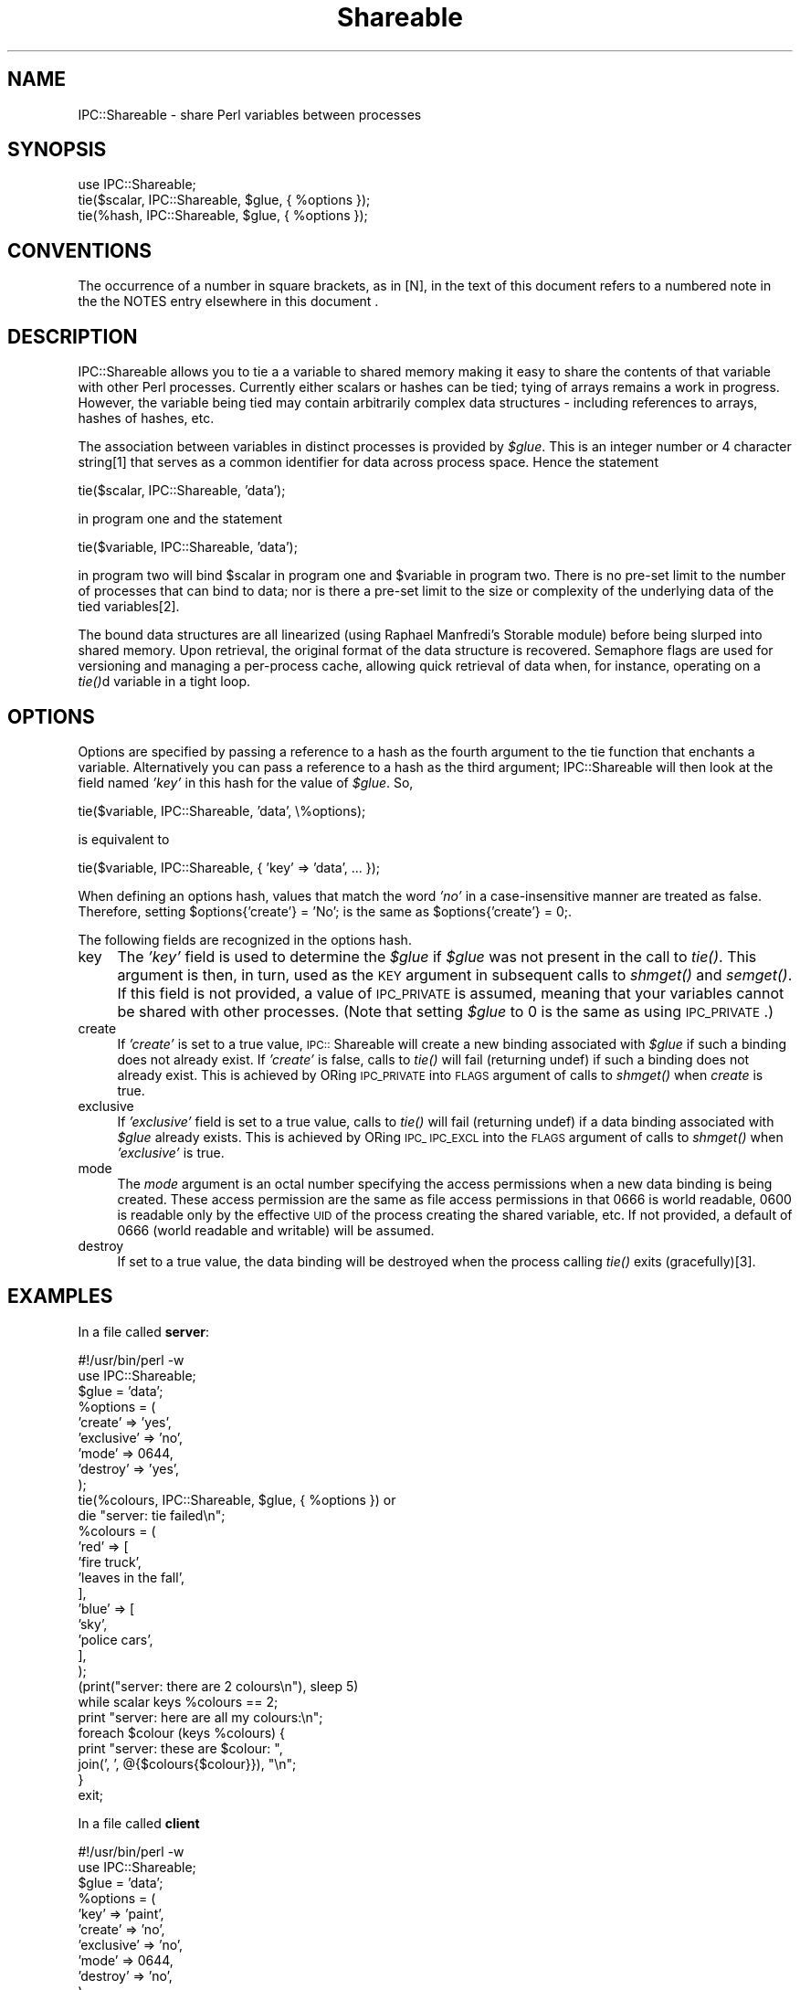 .rn '' }`
''' $RCSfile$$Revision$$Date$
'''
''' $Log$
'''
.de Sh
.br
.if t .Sp
.ne 5
.PP
\fB\\$1\fR
.PP
..
.de Sp
.if t .sp .5v
.if n .sp
..
.de Ip
.br
.ie \\n(.$>=3 .ne \\$3
.el .ne 3
.IP "\\$1" \\$2
..
.de Vb
.ft CW
.nf
.ne \\$1
..
.de Ve
.ft R

.fi
..
'''
'''
'''     Set up \*(-- to give an unbreakable dash;
'''     string Tr holds user defined translation string.
'''     Bell System Logo is used as a dummy character.
'''
.tr \(*W-|\(bv\*(Tr
.ie n \{\
.ds -- \(*W-
.ds PI pi
.if (\n(.H=4u)&(1m=24u) .ds -- \(*W\h'-12u'\(*W\h'-12u'-\" diablo 10 pitch
.if (\n(.H=4u)&(1m=20u) .ds -- \(*W\h'-12u'\(*W\h'-8u'-\" diablo 12 pitch
.ds L" ""
.ds R" ""
'''   \*(M", \*(S", \*(N" and \*(T" are the equivalent of
'''   \*(L" and \*(R", except that they are used on ".xx" lines,
'''   such as .IP and .SH, which do another additional levels of
'''   double-quote interpretation
.ds M" """
.ds S" """
.ds N" """""
.ds T" """""
.ds L' '
.ds R' '
.ds M' '
.ds S' '
.ds N' '
.ds T' '
'br\}
.el\{\
.ds -- \(em\|
.tr \*(Tr
.ds L" ``
.ds R" ''
.ds M" ``
.ds S" ''
.ds N" ``
.ds T" ''
.ds L' `
.ds R' '
.ds M' `
.ds S' '
.ds N' `
.ds T' '
.ds PI \(*p
'br\}
.\"	If the F register is turned on, we'll generate
.\"	index entries out stderr for the following things:
.\"		TH	Title 
.\"		SH	Header
.\"		Sh	Subsection 
.\"		Ip	Item
.\"		X<>	Xref  (embedded
.\"	Of course, you have to process the output yourself
.\"	in some meaninful fashion.
.if \nF \{
.de IX
.tm Index:\\$1\t\\n%\t"\\$2"
..
.nr % 0
.rr F
.\}
.TH Shareable 3 "perl 5.004, patch 01" "11/Aug/97" "User Contributed Perl Documentation"
.IX Title "Shareable 3"
.UC
.IX Name "IPC::Shareable - share Perl variables between processes"
.if n .hy 0
.if n .na
.ds C+ C\v'-.1v'\h'-1p'\s-2+\h'-1p'+\s0\v'.1v'\h'-1p'
.de CQ          \" put $1 in typewriter font
.ft CW
'if n "\c
'if t \\&\\$1\c
'if n \\&\\$1\c
'if n \&"
\\&\\$2 \\$3 \\$4 \\$5 \\$6 \\$7
'.ft R
..
.\" @(#)ms.acc 1.5 88/02/08 SMI; from UCB 4.2
.	\" AM - accent mark definitions
.bd B 3
.	\" fudge factors for nroff and troff
.if n \{\
.	ds #H 0
.	ds #V .8m
.	ds #F .3m
.	ds #[ \f1
.	ds #] \fP
.\}
.if t \{\
.	ds #H ((1u-(\\\\n(.fu%2u))*.13m)
.	ds #V .6m
.	ds #F 0
.	ds #[ \&
.	ds #] \&
.\}
.	\" simple accents for nroff and troff
.if n \{\
.	ds ' \&
.	ds ` \&
.	ds ^ \&
.	ds , \&
.	ds ~ ~
.	ds ? ?
.	ds ! !
.	ds /
.	ds q
.\}
.if t \{\
.	ds ' \\k:\h'-(\\n(.wu*8/10-\*(#H)'\'\h"|\\n:u"
.	ds ` \\k:\h'-(\\n(.wu*8/10-\*(#H)'\`\h'|\\n:u'
.	ds ^ \\k:\h'-(\\n(.wu*10/11-\*(#H)'^\h'|\\n:u'
.	ds , \\k:\h'-(\\n(.wu*8/10)',\h'|\\n:u'
.	ds ~ \\k:\h'-(\\n(.wu-\*(#H-.1m)'~\h'|\\n:u'
.	ds ? \s-2c\h'-\w'c'u*7/10'\u\h'\*(#H'\zi\d\s+2\h'\w'c'u*8/10'
.	ds ! \s-2\(or\s+2\h'-\w'\(or'u'\v'-.8m'.\v'.8m'
.	ds / \\k:\h'-(\\n(.wu*8/10-\*(#H)'\z\(sl\h'|\\n:u'
.	ds q o\h'-\w'o'u*8/10'\s-4\v'.4m'\z\(*i\v'-.4m'\s+4\h'\w'o'u*8/10'
.\}
.	\" troff and (daisy-wheel) nroff accents
.ds : \\k:\h'-(\\n(.wu*8/10-\*(#H+.1m+\*(#F)'\v'-\*(#V'\z.\h'.2m+\*(#F'.\h'|\\n:u'\v'\*(#V'
.ds 8 \h'\*(#H'\(*b\h'-\*(#H'
.ds v \\k:\h'-(\\n(.wu*9/10-\*(#H)'\v'-\*(#V'\*(#[\s-4v\s0\v'\*(#V'\h'|\\n:u'\*(#]
.ds _ \\k:\h'-(\\n(.wu*9/10-\*(#H+(\*(#F*2/3))'\v'-.4m'\z\(hy\v'.4m'\h'|\\n:u'
.ds . \\k:\h'-(\\n(.wu*8/10)'\v'\*(#V*4/10'\z.\v'-\*(#V*4/10'\h'|\\n:u'
.ds 3 \*(#[\v'.2m'\s-2\&3\s0\v'-.2m'\*(#]
.ds o \\k:\h'-(\\n(.wu+\w'\(de'u-\*(#H)/2u'\v'-.3n'\*(#[\z\(de\v'.3n'\h'|\\n:u'\*(#]
.ds d- \h'\*(#H'\(pd\h'-\w'~'u'\v'-.25m'\f2\(hy\fP\v'.25m'\h'-\*(#H'
.ds D- D\\k:\h'-\w'D'u'\v'-.11m'\z\(hy\v'.11m'\h'|\\n:u'
.ds th \*(#[\v'.3m'\s+1I\s-1\v'-.3m'\h'-(\w'I'u*2/3)'\s-1o\s+1\*(#]
.ds Th \*(#[\s+2I\s-2\h'-\w'I'u*3/5'\v'-.3m'o\v'.3m'\*(#]
.ds ae a\h'-(\w'a'u*4/10)'e
.ds Ae A\h'-(\w'A'u*4/10)'E
.ds oe o\h'-(\w'o'u*4/10)'e
.ds Oe O\h'-(\w'O'u*4/10)'E
.	\" corrections for vroff
.if v .ds ~ \\k:\h'-(\\n(.wu*9/10-\*(#H)'\s-2\u~\d\s+2\h'|\\n:u'
.if v .ds ^ \\k:\h'-(\\n(.wu*10/11-\*(#H)'\v'-.4m'^\v'.4m'\h'|\\n:u'
.	\" for low resolution devices (crt and lpr)
.if \n(.H>23 .if \n(.V>19 \
\{\
.	ds : e
.	ds 8 ss
.	ds v \h'-1'\o'\(aa\(ga'
.	ds _ \h'-1'^
.	ds . \h'-1'.
.	ds 3 3
.	ds o a
.	ds d- d\h'-1'\(ga
.	ds D- D\h'-1'\(hy
.	ds th \o'bp'
.	ds Th \o'LP'
.	ds ae ae
.	ds Ae AE
.	ds oe oe
.	ds Oe OE
.\}
.rm #[ #] #H #V #F C
.SH "NAME"
.IX Header "NAME"
IPC::Shareable \- share Perl variables between processes
.SH "SYNOPSIS"
.IX Header "SYNOPSIS"
.PP
.Vb 3
\&  use IPC::Shareable;
\&  tie($scalar, IPC::Shareable, $glue, { %options });
\&  tie(%hash, IPC::Shareable, $glue, { %options });
.Ve
.SH "CONVENTIONS"
.IX Header "CONVENTIONS"
The occurrence of a number in square brackets, as in [N], in the text
of this document refers to a numbered note in the the \f(CWNOTES\fR entry elsewhere in this document .
.SH "DESCRIPTION"
.IX Header "DESCRIPTION"
IPC::Shareable allows you to tie a a variable to shared memory making
it easy to share the contents of that variable with other Perl
processes.  Currently either scalars or hashes can be tied; tying of
arrays remains a work in progress.  However, the variable being tied
may contain arbitrarily complex data structures \- including references
to arrays, hashes of hashes, etc.
.PP
The association between variables in distinct processes is provided by
\fI$glue\fR.  This is an integer number or 4 character string[1] that serves
as a common identifier for data across process space.  Hence the
statement
.PP
.Vb 1
\&        tie($scalar, IPC::Shareable, 'data');
.Ve
in program one and the statement
.PP
.Vb 1
\&        tie($variable, IPC::Shareable, 'data');
.Ve
in program two will bind \f(CW$scalar\fR in program one and \f(CW$variable\fR in
program two.  There is no pre-set limit to the number of processes
that can bind to data; nor is there a pre-set limit to the size or
complexity of the underlying data of the tied variables[2].
.PP
The bound data structures are all linearized (using Raphael Manfredi's
Storable module) before being slurped into shared memory.  Upon
retrieval, the original format of the data structure is recovered.
Semaphore flags are used for versioning and managing a per-process
cache, allowing quick retrieval of data when, for instance, operating
on a \fItie()\fRd variable in a tight loop.
.SH "OPTIONS"
.IX Header "OPTIONS"
Options are specified by passing a reference to a hash as the fourth
argument to the tie function that enchants a variable.  Alternatively
you can pass a reference to a hash as the third argument;
IPC::Shareable will then look at the field named \fI'key\*(R'\fR in this hash
for the value of \fI$glue\fR.  So,
.PP
.Vb 1
\&        tie($variable, IPC::Shareable, 'data', \e%options);
.Ve
is equivalent to
.PP
.Vb 1
\&        tie($variable, IPC::Shareable, { 'key' => 'data', ... });
.Ve
When defining an options hash, values that match the word \fI'no\*(R'\fR in a
case-insensitive manner are treated as false.  Therefore, setting
\f(CW$options{'create'} = 'No';\fR is the same as \f(CW$options{'create'} =
0;\fR.
.PP
The following fields are recognized in the options hash.
.Ip "key" 4
.IX Item "key"
The \fI'key\*(R'\fR field is used to determine the \fI$glue\fR if \fI$glue\fR was
not present in the call to \fItie()\fR.  This argument is then, in turn,
used as the \s-1KEY\s0 argument in subsequent calls to \fIshmget()\fR and \fIsemget()\fR.
If this field is not provided, a value of \s-1IPC_PRIVATE\s0 is assumed,
meaning that your variables cannot be shared with other
processes. (Note that setting \fI$glue\fR to 0 is the same as using
\s-1IPC_PRIVATE\s0.)
.Ip "create" 4
.IX Item "create"
If \fI'create\*(R'\fR is set to a true value, \s-1IPC::\s0Shareable will create a new
binding associated with \fI$glue\fR if such a binding does not already
exist.  If \fI'create\*(R'\fR is false, calls to \fItie()\fR will fail (returning
undef) if such a binding does not already exist.  This is achieved by
ORing \s-1IPC_PRIVATE\s0 into \s-1FLAGS\s0 argument of calls to \fIshmget()\fR when
\fIcreate\fR is true.
.Ip "exclusive" 4
.IX Item "exclusive"
If \fI'exclusive\*(R'\fR field is set to a true value, calls to \fItie()\fR will
fail (returning undef) if a data binding associated with \fI$glue\fR
already exists.  This is achieved by ORing \s-1IPC_\s0 \s-1IPC_EXCL\s0 into the
\s-1FLAGS\s0 argument of calls to \fIshmget()\fR when \fI'exclusive\*(R'\fR is true.
.Ip "mode" 4
.IX Item "mode"
The \fImode\fR argument is an octal number specifying the access
permissions when a new data binding is being created.  These access
permission are the same as file access permissions in that 0666 is
world readable, 0600 is readable only by the effective \s-1UID\s0 of the
process creating the shared variable, etc.  If not provided, a default
of 0666 (world readable and writable) will be assumed.
.Ip "destroy" 4
.IX Item "destroy"
If set to a true value, the data binding will be destroyed when the
process calling \fItie()\fR exits (gracefully)[3].
.SH "EXAMPLES"
.IX Header "EXAMPLES"
In a file called \fBserver\fR:
.PP
.Vb 29
\&    #!/usr/bin/perl -w
\&    use IPC::Shareable;
\&    $glue = 'data';
\&    %options = (
\&        'create' => 'yes',
\&        'exclusive' => 'no',
\&        'mode' => 0644,
\&        'destroy' => 'yes',
\&    );
\&    tie(%colours, IPC::Shareable, $glue, { %options }) or
\&        die "server: tie failed\en";
\&    %colours = (
\&        'red' => [
\&             'fire truck',
\&             'leaves in the fall',
\&        ],
\&        'blue' => [
\&             'sky',
\&             'police cars',
\&        ],
\&    );
\&    (print("server: there are 2 colours\en"), sleep 5)
\&        while scalar keys %colours == 2;
\&    print "server: here are all my colours:\en";
\&    foreach $colour (keys %colours) {
\&        print "server: these are $colour: ",
\&            join(', ', @{$colours{$colour}}), "\en";
\&    }
\&    exit;
.Ve
In a file called \fBclient\fR
.PP
.Vb 18
\&    #!/usr/bin/perl -w
\&    use IPC::Shareable;
\&    $glue = 'data';
\&    %options = (
\&        'key' => 'paint',
\&        'create' => 'no',
\&        'exclusive' => 'no',
\&        'mode' => 0644,
\&        'destroy' => 'no',
\&        );
\&    tie(%colours, IPC::Shareable, $glue, { %options }) or
\&        die "client: tie failed\en";
\&    foreach $colour (keys %colours) {
\&        print "client: these are $colour: ",
\&            join(', ', @{$colours{$colour}}), "\en";
\&    }
\&    delete $colours{'red'};
\&    exit;
.Ve
And here is the output (the sleep commands in the command line prevent
the output from being interrupted by shell prompts):
.PP
.Vb 8
\&    bash$ ( ./server & ) ; sleep 10 ; ./client ; sleep 10
\&    server: there are 2 colours
\&    server: there are 2 colours
\&    server: there are 2 colours
\&    client: these are blue: sky, police cars
\&    client: these are red: fire truck, leaves in the fall
\&    server: here are all my colours:
\&    server: these are blue: sky, police cars
.Ve
.SH "RETURN VALUES"
.IX Header "RETURN VALUES"
Calls to \fItie()\fR that try to implement IPC::Shareable will return true
if successful, \fIundef\fR otherwise.
.SH "INTERNALS"
.IX Header "INTERNALS"
When a variable is \fItie()\fRd, a blessed reference to a SCALAR is created.
(This is true even if it is a HASH being \fItie()\fRd.)  The value thereby
referred is an integer[4] ID that is used as a key in a hash called
\fI%IPC::Shareable::Shm_Info\fR; this hash is created and maintained by
IPC::Shareable to manage the variables it has \fItie()\fRd.  When
IPC::Shareable needs to perform an operation on a \fItie()\fRd variable, it
dereferences the blessed reference to perform a lookup in
\fI%IPC::Shareable::Shm_Info\fR for the information needed to proceed.
.PP
\fI%IPC::Shareable::Shm_Info\fR has the following structure:
.PP
.Vb 1
\&    %IPC::Shareable::Shm_Info = (
.Ve
.Vb 2
\&        # - The id of an enchanted variable
\&        $id => {
.Ve
.Vb 2
\&            # -  A literal indicating the variable type
\&            'type' => 'SCALAR' || 'HASH',
.Ve
.Vb 6
\&            # - Shm segment IDs for this variable
\&            'frag_id' => {
\&                '0' => $id_1, # - ID of first shm segment
\&                '1' => $id_2, # - ID of next shm segment
\&                ... # - etc
\&            },
.Ve
.Vb 2
\&            # - ID of associated semaphores
\&            'sem_id' => $semid,
.Ve
.Vb 2
\&            # - The I<$glue> used when tie() was called
\&            'key' => $glue,
.Ve
.Vb 2
\&            # - The value of FLAGS for shmget() calls.
\&            'flags' => $flags,
.Ve
.Vb 2
\&            # - Destroy shm segements on exit?
\&            'destroy' => $destroy,
.Ve
.Vb 2
\&            # - Data cache
\&            'DATA' => \e$data || \e%data,
.Ve
.Vb 5
\&            # - The version number of the cached data
\&            'version' => $version,
\&            },
\&       ...
\&   );
.Ve
Perhaps the most important thing to note the existence of the
\&\fI'DATA\*(R'\fR and \fI'version\*(R'\fR fields: data for all \fItie()\fRd variables is
stored locally in a per-process cache.  When storing data, the values
of the semaphores referred to by \fI$Shm_Info{$id}{'sem_id'}\fR are
changed to indicate to the world a new version of the data is
available. When retrieving data for a \fItie()\fRd variables, the values of
these semaphores are examined to see if another process has created a
more recent version than the cached version.  If a more recent version
is available, it will be retrieved from shared memory and used. If no
more recent version has been created, the cached version is used[5].
.PP
Another important thing to know is that IPC::Shareable allocates
shared memory of a constant size SHM_BUFSIZ, where SHM_BUFSIZ is
defined in this module.  If the amount of (serialized) data exceeds
this value, it will be fragmented into multiple segments during a
write operation and reassembled during a read operation.
.SH "AUTHOR"
.IX Header "AUTHOR"
Benjamin Sugars <bsugars@canoe.ca>
.SH "NOTES"
.IX Header "NOTES"
.Sh "Footnotes from the above sections"
.IX Subsection "Footnotes from the above sections"
.Ip "1" 4
.IX Item "1"
If \fI$glue\fR is longer than 4 characters, only the 4 most significant
characters are used.  These characters are turned into integers by \fIunpack()\fRing
them.  If \fI$glue\fR is less than 4 characters, it is space padded.
.Ip "2" 4
.IX Item "2"
\s-1IPC::\s0Shareable provides no pre-set limits, but the system does.
Namely, there are limits on the number of shared memory segments that
can be allocated and the total amount of memory usable by shared
memory.
.Ip "3." 4
.IX Item "3."
If the process has been smoked by an untrapped signal, the binding
will remain in shared memory.  If you're cautious, you might try
.Sp
.Vb 6
\&    $SIG{INT} = \e&catch_int;
\&    sub catch_int {
\&        exit;
\&    }
\&    ...
\&    tie($variable, IPC::Shareable, 'data', { 'destroy' => 'Yes!' });
.Ve
which will at least clean up after your user hits \s-1CTRL\s0\-C because
\s-1IPC::\s0Shareable's \s-1DESTROY\s0 method will be called.  Or, maybe you'd like
to leave the binding in shared memory, so subsequent process can
recover the data...
.Ip "4" 4
.IX Item "4"
The integer happens to be the shared memory \s-1ID\s0 of the first shared
memory segment used to store the variable's data.
.Ip "5" 4
.IX Item "5"
The exception to this is when the \s-1FIRSTKEY\s0 and \s-1NEXTKEY\s0 methods are
implemented, presumably because of a call to \fIeach()\fR or \fIkeys()\fR.  In
this case, the cached value is \s-1ALWAYS\s0 used until the end of the cached
hash has been reached.  Then the cache is refreshed with the public
version (if the public version is more recent).
.Sp
The reason for this is that if a (changed) public version is retrieved
in the middle of a loop implemented via \fIeach()\fR or \fIkeys()\fR, chaos could
result if another process added or removed a key from the hash being
iterated over.  To guard against this, the cached version is always
used during such cases.
.Sh "General Notes"
.IX Subsection "General Notes"
.Ip "o" 4
.IX Item "o"
As mentioned in the \f(CWINTERNALS\fR entry elsewhere in this document shared memory segments are acquired
with sizes of \s-1SHM_BUFSIZ\s0.  \s-1SHM_BUFSIZ\s0's largest possible value is
nominally \s-1SHMMAX\s0, which is highly system-dependent.  Indeed, for some
systems it may be defined at boot time.  If you can't seem to \fItie()\fR
any variables, it may be that \s-1SHM_BUFSIZ\s0 is set a value that exceeds
\s-1SHMMAX\s0 on your system.  Try reducing the size of this constant and
recompiling the module.
.Ip "o" 4
.IX Item "o"
The class contains a translation of the constants defined in the
<sys/ipc.h>, <sys/shm.h>, and <sys/sem.h> header files.  These
constants are used internally by the class and cannot be imported into
a calling environment.  To do that, use \s-1IPC::\s0SysV instead.  Indeed, I
would have used \s-1IPC::\s0SysV myself, but I haven't been able to get it to
compile on any system I have access to :\-(.
.Ip "o" 4
.IX Item "o"
There is a program called \fIipcs\fR\|(1/8) that is available on at least
Solaris and Linux that might be useful for cleaning moribund shared
memory segments or semaphore sets produced by bugs in either
\s-1IPC::\s0Shareable or applications using it.
.Ip "o" 4
.IX Item "o"
Set the variable \fI$\s-1IPC::\s0Shareable::Debug\fR to a true value to produce
*many* verbose debugging messages on the standard error (I don't use
the Perl debugger as much as I should... )
.SH "BUGS"
.IX Header "BUGS"
Certainly; this is alpha software.
.PP
The first bug is that I do not know what all the bugs are. If you
discover an anomaly, send me an email at bsugars@canoe.ca.
.PP
Variables that have been declared local with \fImy()\fR and subsequently
\fItie()\fRd can act in a bizarre fashion if you store references in them.
You can try not not using \fImy()\fR in these cases, or go through extra
pain when dereferencing them, like this:
.PP
.Vb 9
\&    #!/usr/bin/perl
\&    use IPC::Shareable;
\&    my $scalar;
\&    tie($scalar, IPC::Shareable, { 'destroy' => 'yes' });
\&    $scalar = [ 0 .. 9 ];
\&    @array = @$scalar;
\&    for (0 .. 9) {
\&        print "$array[$_]\en"; # $$scalar won't work after 'my $scalar;'
\&    }
.Ve
I suspect the reason for this is highly mystical and requires a wizard
to explain.
.SH "SEE ALSO"
.IX Header "SEE ALSO"
\fIperl\fR\|(1), \fIperltie\fR\|(1), \fIStorable\fR\|(3), \fIshmget\fR\|(2) and other SysV IPC man
pages.

.rn }` ''
